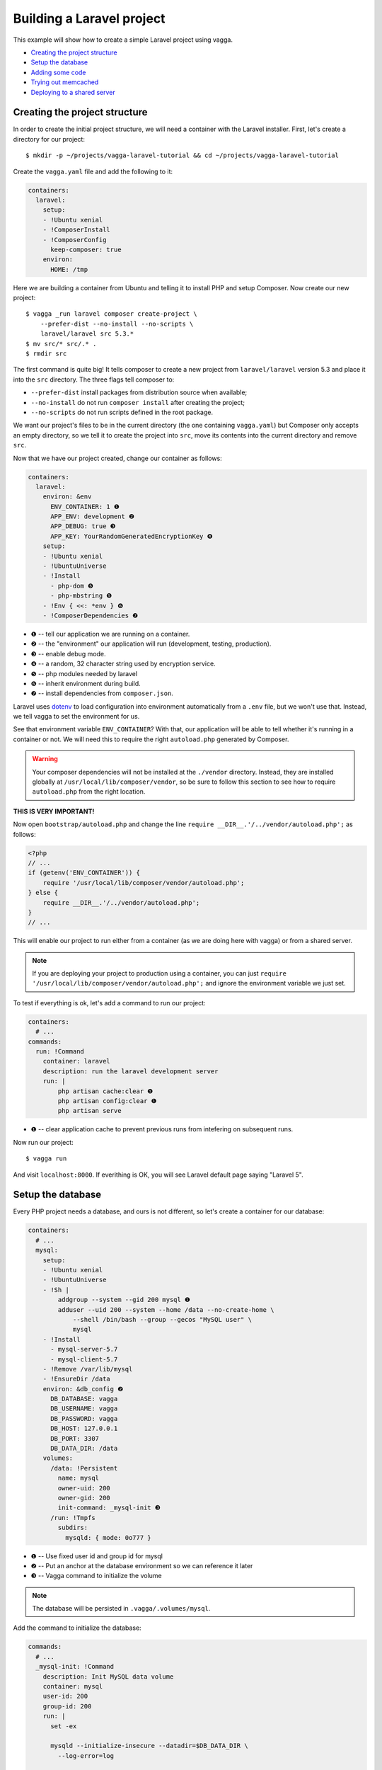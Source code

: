 ==========================
Building a Laravel project
==========================

This example will show how to create a simple Laravel project using vagga.

* `Creating the project structure`_
* `Setup the database`_
* `Adding some code`_
* `Trying out memcached`_
* `Deploying to a shared server`_


Creating the project structure
==============================

In order to create the initial project structure, we will need a container with
the Laravel installer. First, let's create a directory for our project::

    $ mkdir -p ~/projects/vagga-laravel-tutorial && cd ~/projects/vagga-laravel-tutorial

Create the ``vagga.yaml`` file and add the following to it:

.. code-block:: yaml

    containers:
      laravel:
        setup:
        - !Ubuntu xenial
        - !ComposerInstall
        - !ComposerConfig
          keep-composer: true
        environ:
          HOME: /tmp

Here we are building a container from Ubuntu and telling it to install PHP and
setup Composer. Now create our new project::

    $ vagga _run laravel composer create-project \
        --prefer-dist --no-install --no-scripts \
        laravel/laravel src 5.3.*
    $ mv src/* src/.* .
    $ rmdir src

The first command is quite big! It tells composer to create a new project from
``laravel/laravel`` version 5.3 and place it into the ``src`` directory. The three
flags tell composer to:

* ``--prefer-dist`` install packages from distribution source when available;
* ``--no-install`` do not run ``composer install`` after creating the project;
* ``--no-scripts`` do not run scripts defined in the root package.

We want our project's files to be in the current directory (the one containing
``vagga.yaml``) but Composer only accepts an empty directory, so we tell it to
create the project into ``src``, move its contents into the current directory
and remove ``src``.

Now that we have our project created, change our container as follows:

.. code-block:: yaml

    containers:
      laravel:
        environ: &env
          ENV_CONTAINER: 1 ❶
          APP_ENV: development ❷
          APP_DEBUG: true ❸
          APP_KEY: YourRandomGeneratedEncryptionKey ❹
        setup:
        - !Ubuntu xenial
        - !UbuntuUniverse
        - !Install
          - php-dom ❺
          - php-mbstring ❺
        - !Env { <<: *env } ❻
        - !ComposerDependencies ❼

* ❶ -- tell our application we are running on a container.
* ❷ -- the "environment" our application will run (development, testing, production).
* ❸ -- enable debug mode.
* ❹ -- a random, 32 character string used by encryption service.
* ❺ -- php modules needed by laravel
* ❻ -- inherit environment during build.
* ❼ -- install dependencies from ``composer.json``.

Laravel uses `dotenv`_ to load configuration into environment automatically from
a ``.env`` file, but we won't use that. Instead, we tell vagga to set the
environment for us.

See that environment variable ``ENV_CONTAINER``? With that, our application will
be able to tell whether it's running in a container or not. We will need this to
require the right ``autoload.php`` generated by Composer.

.. warning:: Your composer dependencies will not be installed at the ``./vendor``
  directory. Instead, they are installed globally at ``/usr/local/lib/composer/vendor``,
  so be sure to follow this section to see how to require ``autoload.php`` from
  the right location.

**THIS IS VERY IMPORTANT!**

Now open ``bootstrap/autoload.php`` and change the line
``require __DIR__.'/../vendor/autoload.php';`` as follows:

.. code-block:: php

    <?php
    // ...
    if (getenv('ENV_CONTAINER')) {
        require '/usr/local/lib/composer/vendor/autoload.php';
    } else {
        require __DIR__.'/../vendor/autoload.php';
    }
    // ...

This will enable our project to run either from a container (as we are doing
here with vagga) or from a shared server.

.. note:: If you are deploying your project to production using a container, you
  can just ``require '/usr/local/lib/composer/vendor/autoload.php';`` and ignore
  the environment variable we just set.

To test if everything is ok, let's add a command to run our project:

.. code-block:: yaml

    containers:
      # ...
    commands:
      run: !Command
        container: laravel
        description: run the laravel development server
        run: |
            php artisan cache:clear ❶
            php artisan config:clear ❶
            php artisan serve

* ❶ -- clear application cache to prevent previous runs from intefering on
  subsequent runs.

Now run our project::

    $ vagga run

And visit ``localhost:8000``. If everithing is OK, you will see Laravel default
page saying "Laravel 5".

.. _dotenv: https://github.com/vlucas/phpdotenv

Setup the database
==================

Every PHP project needs a database, and ours is not different, so let's create a
container for our database:

.. code-block:: yaml

    containers:
      # ...
      mysql:
        setup:
        - !Ubuntu xenial
        - !UbuntuUniverse
        - !Sh |
            addgroup --system --gid 200 mysql ❶
            adduser --uid 200 --system --home /data --no-create-home \
                --shell /bin/bash --group --gecos "MySQL user" \
                mysql
        - !Install
          - mysql-server-5.7
          - mysql-client-5.7
        - !Remove /var/lib/mysql
        - !EnsureDir /data
        environ: &db_config ❷
          DB_DATABASE: vagga
          DB_USERNAME: vagga
          DB_PASSWORD: vagga
          DB_HOST: 127.0.0.1
          DB_PORT: 3307
          DB_DATA_DIR: /data
        volumes:
          /data: !Persistent
            name: mysql
            owner-uid: 200
            owner-gid: 200
            init-command: _mysql-init ❸
          /run: !Tmpfs
            subdirs:
              mysqld: { mode: 0o777 }

* ❶ -- Use fixed user id and group id for mysql
* ❷ -- Put an anchor at the database environment so we can reference it later
* ❸ -- Vagga command to initialize the volume

.. note:: The database will be persisted in ``.vagga/.volumes/mysql``.

Add the command to initialize the database:

.. code-block:: yaml

    commands:
      # ...
      _mysql-init: !Command
        description: Init MySQL data volume
        container: mysql
        user-id: 200
        group-id: 200
        run: |
          set -ex

          mysqld --initialize-insecure --datadir=$DB_DATA_DIR \
            --log-error=log

          mysqld --datadir=$DB_DATA_DIR --skip-networking --log-error=log &

          while [ ! -S /run/mysqld/mysqld.sock ]; do sleep 0.2; done

          mysqladmin -u root create $DB_DATABASE
          mysql -u root -e "CREATE USER '$DB_USERNAME'@'localhost' IDENTIFIED BY '$DB_PASSWORD';"
          mysql -u root -e "GRANT ALL PRIVILEGES ON $DB_DATABASE.* TO '$DB_USERNAME'@'localhost';"
          mysql -u root -e "FLUSH PRIVILEGES;"

          mysqladmin -u root shutdown

Now change our ``run`` command to start the database alongside our project:

.. code-block:: yaml

    commands:
      run: !Supervise
        description: run the laravel development server
        children:
          app: !Command
            container: laravel
            environ: *db_config ❶
            run: |
                php artisan cache:clear
                php artisan config:clear
                php artisan serve
          db: !Command
            container: mysql
            user-id: 200
            group-id: 200
            run: |
              exec mysqld --datadir=$DB_DATA_DIR \
                --bind-address=$DB_HOST --port=$DB_PORT \
                --log-error=log --gdb

* ❶ -- Reference the database environment

And run our project::

    $ vagga run

Inspecting the database
=======================

Now that we have a working database, we can inspect it using a small php utility
called `adminer`_. Let's create a container for it:

.. code-block:: yaml

    containers:
      # ...
      adminer:
        setup:
        - !Alpine v3.5
        - !Install
          - php5-cli
          - php5-pdo_mysql
        - !EnsureDir /opt/adminer
        - !Download ❶
          url: https://www.adminer.org/static/download/4.2.5/adminer-4.2.5-mysql.php
          path: /opt/adminer/index.php
        - !Download ❷
          url: https://raw.githubusercontent.com/vrana/adminer/master/designs/nette/adminer.css
          path: /opt/adminer/adminer.css

* ❶ -- download the adminer script.
* ❷ -- use a better style (optional).

Change our ``run`` command to start the adminer container:

.. code-block:: yaml

    commands:
      run: !Supervise
        description: run the laravel development server
        children:
          app: !Command
            # ...
          db: !Command
            # ...
          adminer: !Command
            container: adminer
            run: php -S 127.0.0.1:8800 -t /opt/adminer

This command will simply start the php embedded development server with its root
pointing to the directory containing the adminer files.

To access adminer, visit ``localhost:8800``, fill in the ``server`` field with
``127.0.0.1:5433`` and the other fields with "vagga" (the username and password
we defined).

.. _`adminer`: https://www.adminer.org

Adding some code
================

Now that we have our project working and our database is ready, let's add some.

Let's add a shortcut command for running artisan

.. code-block:: yaml

    commands:
      # ...
      artisan: !Command
        description: Shortcut for running php artisan
        container: laravel
        run: [php, artisan]

Now, we need a layout. Fortunately, Laravel can give us one, we just have to
scaffold authentication::

    $ vagga artisan make:auth

This will give us a nice layout at ``resources/views/layouts/app.blade.php``.

Now create a model::

    $ vagga artisan make:model --migration Article

This will create a new model at ``app/Article.php`` and its respective migration
at ``database/migrations/2016_03_24_172211_create_articles_table.php`` (yours
will have a slightly different name).

Open the migration file and tell it to add two fields, ``title`` and ``body``,
to the database table for our Article model:

.. code-block:: php

    <?php

    use Illuminate\Database\Schema\Blueprint;
    use Illuminate\Database\Migrations\Migration;

    class CreateArticlesTable extends Migration
    {
        public function up()
        {
            Schema::create('articles', function (Blueprint $table) {
                $table->increments('id');
                $table->string('title', 100);
                $table->text('body');
                $table->timestamps();
            });
        }

        public function down()
        {
            Schema::drop('articles');
        }
    }

Open ``routes/web.php`` and setup routing:

.. code-block:: php

    <?php
    Route::get('/', 'ArticleController@index');
    Route::resource('/article', 'ArticleController');

    Auth::routes();

    Route::get('/home', 'HomeController@index');

Create our controller::

    $ vagga artisan make:controller --resource ArticleController

This will create a controller at ``app/Http/Controllers/ArticleController.php``
populated with some CRUD method stubs.

Now change the controller to actually do something:

.. code-block:: php

    <?php

    namespace App\Http\Controllers;

    use Illuminate\Http\Request;

    use App\Article;

    class ArticleController extends Controller
    {
        public function index()
        {
            $articles = Article::orderBy('created_at', 'asc')->get();
            return view('article.index', [
               'articles' => $articles
            ]);
        }

        public function create()
        {
            return view('article.create');
        }

        public function store(Request $request)
        {
            $this->validate($request, [
                'title' => 'required|max:100',
                'body' => 'required'
            ]);

            $article = new Article;
            $article->title = $request->title;
            $article->body = $request->body;
            $article->save();

            return redirect('/');
        }

        public function show(Article $article)
        {
            return view('article.show', [
                'article' => $article
            ]);
        }

        public function edit(Article $article)
        {
            return view('article.edit', [
                'article' => $article
            ]);
        }

        public function update(Request $request, Article $article)
        {
            $article->title = $request->title;
            $article->body = $request->body;
            $article->save();

            return redirect('/');
        }

        public function destroy(Article $article)
        {
            $article->delete();
            return redirect('/');
        }
    }

Create the views for our controller:

.. code-block:: html

    <!-- resources/views/article/show.blade.php -->
    @extends('layouts.app')

    @section('content')
    <div class="container">
        <div class="row">
            <div class="col-md-8 col-md-offset-2">
                <h2>{{ $article->title }}</h2>
                <p>{{ $article->body }}</p>
            </div>
        </div>
    </div>
    @endsection

.. code-block:: html

    <!-- resources/views/article/index.blade.php -->
    @extends('layouts.app')

    @section('content')
    <div class="container">
        <div class="row">
            <div class="col-md-8 col-md-offset-2">
                <h2>Article List</h2>
                <a href="{{ url('article/create') }}" class="btn">
                    <i class="fa fa-btn fa-plus"></i>New Article
                </a>
                @if (count($articles) > 0)
                <table class="table table-bordered table-striped">
                    <thead>
                        <th>id</th>
                        <th>title</a></th>
                        <th>actions</th>
                    </thead>
                    <tbody>
                        @foreach($articles as $article)
                        <tr>
                            <td>{{ $article->id }}</td>
                            <td>{{ $article->title }}</td>
                            <td>
                                <a href="{{ url('article/'.$article->id) }}" class="btn btn-success">
                                    <i class="fa fa-btn fa-eye"></i>View
                                </a>
                                <a href="{{ url('article/'.$article->id.'/edit') }}" class="btn btn-primary">
                                    <i class="fa fa-btn fa-pencil"></i>Edit
                                </a>
                                <form action="{{ url('article/'.$article->id) }}"
                                        method="post" style="display: inline-block">
                                    {!! csrf_field() !!}
                                    {!! method_field('DELETE') !!}
                                    <button type="submit" class="btn btn-danger"
                                            onclick="if (!window.confirm('Are you sure?')) { return false; }">
                                        <i class="fa fa-btn fa-trash"></i>Delete
                                    </button>
                                </form>
                            </td>
                        </tr>
                        @endforeach
                    </tbody>
                </table>
                @endif
            </div>
        </div>
    </div>
    @endsection

.. code-block:: html

    <!-- resources/views/article/create.blade.php -->
    @extends('layouts.app')

    @section('content')
    <div class="container">
        <div class="row">
            <div class="col-md-8 col-md-offset-2">
                <h2>Create Article</h2>
                @include('common.errors')
                <form action="{{ url('article') }}" method="post">
                    {!! csrf_field() !!}
                    <div class="form-group">
                        <label for="id-title">Title:</label>
                        <input id="id-title" class="form-control" type="text" name="title" />
                    </div>
                    <div class="form-group">
                        <label for="id-body">Title:</label>
                        <textarea id="id-body" class="form-control" name="body"></textarea>
                    </div>
                    <button type="submit" class="btn btn-primary">Save</button>
                </form>
            </div>
        </div>
    </div>
    @endsection

.. code-block:: html

    <!-- resources/views/article/edit.blade.php -->
    @extends('layouts.app')

    @section('content')
    <div class="container">
        <div class="row">
            <div class="col-md-8 col-md-offset-2">
                <h2>Edit Article</h2>
                @include('common.errors')
                <form action="{{ url('article/'.$article->id) }}" method="post">
                    {!! csrf_field() !!}
                    {!! method_field('PUT') !!}
                    <div class="form-group">
                        <label for="id-title">Title:</label>
                        <input id="id-title" class="form-control"
                               type="text" name="title" value="{{ $article->title }}" />
                    </div>
                    <div class="form-group">
                        <label for="id-body">Title:</label>
                        <textarea id="id-body" class="form-control" name="body">{{ $article->body }}</textarea>
                    </div>
                    <button type="submit" class="btn btn-primary">Save</button>
                </form>
            </div>
        </div>
    </div>
    @endsection

And the view for the common errors:

.. code-block:: html

    <!-- resources/views/common/errors.blade.php -->
    @if (count($errors) > 0)
    <div class="alert alert-danger">
        <ul>
            @foreach ($errors->all() as $error)
                <li>{{ $error }}</li>
            @endforeach
        </ul>
    </div>
    @endif

Create a seeder to prepopulate our database::

    $ vagga artisan make:seeder ArticleSeeder

This will create a seeder class at ``database/seeds/ArticleSeeder.php``. Open it
and change it as follows:

.. code-block:: php

    <?php

    use Illuminate\Database\Seeder;

    use App\Article;

    class ArticleSeeder extends Seeder
    {
        private $articles = [
            ['title' => 'Article 1', 'body' => 'Lorem ipsum dolor sit amet'],
            ['title' => 'Article 2', 'body' => 'Lorem ipsum dolor sit amet'],
            ['title' => 'Article 3', 'body' => 'Lorem ipsum dolor sit amet'],
            ['title' => 'Article 4', 'body' => 'Lorem ipsum dolor sit amet'],
            ['title' => 'Article 5', 'body' => 'Lorem ipsum dolor sit amet']
        ];

        public function run()
        {
            if (Article::all()->count() > 0) {
                return;
            }

            foreach ($this->articles as $article) {
                $new = new Article;
                $new->title = $article['title'];
                $new->body = $article['body'];
                $new->save();
            }
        }
    }

Change ``database/seeds/DatabaseSeeder.php`` to include ``ArticleSeeder``:

.. code-block:: php

    <?php
    use Illuminate\Database\Seeder;

    class DatabaseSeeder extends Seeder
    {
        public function run()
        {
            $this->call(ArticleSeeder::class);
        }
    }

Add a the php mysql module to our container:

.. code-block:: yaml

    containers:
      laravel:
        # ...
        setup:
        - !Ubuntu xenial
        - !UbuntuUniverse
        - !Install
          - php-dom
          - php-mbstring
          - php-mysql
        - !Env { <<: *env }
        - !ComposerDependencies

Change the ``run`` command to execute the migrations and seed our database:

.. code-block:: yaml

  commands:
    run: !Supervise
      description: run the laravel development server
      children:
        app: !Command
          container: laravel
          environ: *db_config
          run: |
            # wait for database to be ready before starting
            dsn="mysql:host=$DB_HOST;port=$DB_PORT"
            while ! php -r "new PDO('$dsn', '$DB_USERNAME', '$DB_PASSWORD');" 2> /dev/null; do
              echo 'Waiting for database'
              sleep 2
            done

            php artisan cache:clear
            php artisan config:clear
            php artisan migrate
            php artisan db:seed
            php artisan serve
        db: !Command
          # ...
        adminer: !Command
          # ...

If you run our project, you will see the articles we defined in the seeder class.
Try adding some articles, then access adminer at ``localhost:8800`` to inspect
the database.

Trying out memcached
====================

Many projects use `memcached <http://memcached.org/>`_ to speed up things, so
let's try it out.

Activate Universe repository and add ``php-memcached``, to our container:

.. code-block:: yaml

    containers:
      laravel:
        # ...
        setup:
        - !Ubuntu xenial
        - !UbuntuUniverse
        - !Install
          - php-dom
          - php-mbstring
          - php-mysql
          - php-memcached
        - !Env { <<: *env }
        - !ComposerDependencies

Create a container for ``memcached``:

.. code-block:: yaml

    containers:
      # ...
      memcached:
        setup:
        - !Alpine v3.5
        - !Install [memcached]

Add some yaml anchors on the ``run`` command so we can avoid repetition:

.. code-block:: yaml

    commands:
      run: !Supervise
        description: run the laravel development server
        children:
          app: !Command
            container: laravel
            environ: *db_config
            run: &run_app | # ❶
                # ...
          db: &db_cmd !Command ❷
            # ...
          adminer: &adminer_cmd !Command ❸
            # ...

* ❶ -- set an anchor at the ``app`` child command
* ❷ -- set an anchor at the ``db`` child command
* ❸ -- set an anchor at the ``adminer`` child command

Create the command to run with caching:

.. code-block:: yaml

    commands:
      # ...
      run-cached: !Supervise
        description: Start the laravel development server alongside memcached
        children:
          cache: !Command
            container: memcached
            run: memcached -u memcached -vv ❶
          app: !Command
            container: laravel
            environ:
              <<: *db_config
              CACHE_DRIVER: memcached
              MEMCACHED_HOST: 127.0.0.1
              MEMCACHED_PORT: 11211
            run: *run_app
          db: *db_cmd
          adminer: *adminer_cmd

* ❶ -- run memcached as verbose so we see can see the cache working

Now let's change our controller to use caching:

.. code-block:: php

    <?php

    namespace App\Http\Controllers;

    use Illuminate\Http\Request;

    use App\Http\Requests;
    use App\Http\Controllers\Controller;
    use App\Article;

    use Cache;

    class ArticleController extends Controller
    {
        public function index()
        {
            $articles = Cache::rememberForever('article:all', function() {
                return Article::orderBy('created_at', 'asc')->get();
            });
            return view('article.index', [
               'articles' => $articles
            ]);
        }

        public function create()
        {
            return view('article.create');
        }

        public function store(Request $request)
        {
            $this->validate($request, [
                'title' => 'required|max:100',
                'body' => 'required'
            ]);

            $article = new Article;
            $article->title = $request->title;
            $article->body = $request->body;
            $article->save();

            Cache::forget('article:all');

            return redirect('/');
        }

        public function show($id)
        {
            $article = Cache::rememberForever('article:'.$id, function() use ($id) {
                return Article::find($id);
            });
            return view('article.show', [
                'article' => $article
            ]);
        }

        public function edit($id)
        {
            return view('article.edit', [
                'article' => $article
            ]);
        }

        public function update(Request $request, Article $article)
        {
            $article->title = $request->title;
            $article->body = $request->body;
            $article->save();

            Cache::forget('article:'.$article->id);
            Cache::forget('article:all');

            return redirect('/');
        }

        public function destroy(Article $article)
        {
            $article->delete();
            Cache::forget('article:'.$article->id);
            Cache::forget('article:all');
            return redirect('/');
        }
    }

Now run our project with caching::

    $ vagga run-cached

Keep an eye on the console to see Laravel talking to memcached.

Deploying to a shared server
============================

It's still common to deploy a php application to a shared server running a LAMP
stack (Linux, Apache, MySQL and PHP), but our container in its current state
isn't compatible with that approach. To solve this, we will create a command to
export our project almost ready to be deployed.

Before going to the command part, we will need a new container for this task:

.. code-block:: yaml

    containers:
      # ...
      exporter:
        setup:
        - !Ubuntu xenial
        - !UbuntuUniverse
        - !Install [php-mbstring, php-dom]
        - !Depends composer.json ❶
        - !Depends composer.lock ❶
        - !EnsureDir /usr/local/src/
        - !Copy ❷
          source: /work
          path: /usr/local/src/work
        - !ComposerInstall ❸
        - !Env
          COMPOSER_VENDOR_DIR: /usr/local/src/work/vendor ❹
        - !Sh |
          cd /usr/local/src/work
          rm -f export.tar.gz
          composer install --no-dev --prefer-dist \ ❺
            --optimize-autoloader
        volumes:
          /usr/local/src/work: !Snapshot ❻

* ❶ -- rebuild the container if dependencies change.
* ❷ -- copy our project into a directory inside the container.
* ❸ -- require Composer to be available.
* ❹ -- install composer dependencies into the directory we just copied.
* ❺ -- call ``composer`` binary directly, because using ``!ComposerDependencies``
  would make vagga try to find ``composer.json`` before starting the build.
* ❻ -- create a volume so we can manipulate the files in the copied directory.

Now let's create the command to export our container:

.. code-block:: yaml

    commands:
      # ...
      export: !Command
        container: exporter
        description: export project into tarball
        run: |
            cd /usr/local/src/work
            rm -f .env
            rm -f database/database.sqlite
            php artisan cache:clear
            php artisan config:clear
            php artisan route:clear
            php artisan view:clear
            rm storage/framework/sessions/*
            rm -rf tests
            echo APP_ENV=production >> .env
            echo APP_KEY=random >> .env
            php artisan key:generate
            php artisan optimize
            php artisan route:cache
            php artisan config:cache
            php artisan vendor:publish
            tar -czf export.tar.gz .env *
            cp -f export.tar.gz /work/

.. note:: Take this command as a mere example, hence you are encouraged to
  change it in order to better suit your needs.

The shell in the ``export`` command will make some cleanup, remove tests (we
don't need them in production) and create a minimal .env file with an APP_KEY
generated. Then it will compress everything into a file called ``export.tar.gz``
and copy it to our project directory.

Since the ``export`` command is quite long, it is a good candidate to be moved
to a separate file, for example:

.. code-block:: yaml

    commands:
      # ...
      export: !Command
        container: exporter
        description: export project into tarball
        run: [/bin/sh, export.sh]
